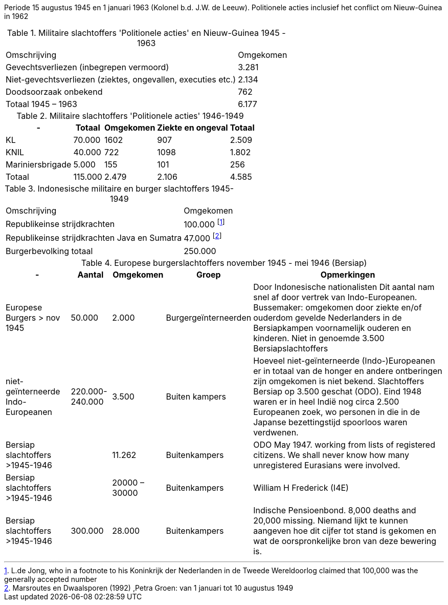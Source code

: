 //= Slachtoffers in NEI
//pow_nei

// tag::45-63[]
Periode 15 augustus 1945 en 1 januari 1963 (Kolonel b.d. J.W. de Leeuw). 
Politionele acties  inclusief het conflict om Nieuw-Guinea in 1962

.Militaire slachtoffers 'Politionele acties' en  Nieuw-Guinea 1945 - 1963
[cols="~,~",%autowidth]
|===
|Omschrijving|Omgekomen 
|Gevechtsverliezen (inbegrepen vermoord)	|3.281
|Niet-gevechtsverliezen (ziektes, ongevallen, executies etc.)	|2.134
|Doodsoorzaak onbekend	|762
>|Totaal 1945 – 1963	|6.177
|===
// end::45-63[]

// tag::polactie[]
.Militaire slachtoffers 'Politionele acties' 1946-1949
[cols="~,~,~,~,~",%autowidth]
|===
|-|Totaal	|Omgekomen | Ziekte en ongeval | Totaal

|KL             |70.000	|1602 |907 | 2.509
|KNIL           |40.000	|722 |1098 | 1.802
|Mariniersbrigade|5.000	 |155 |101 | 256
>|Totaal | 115.000 | 2.479 | 2.106 | 4.585
|===
// end::polactie[]

// tag::indon[]
.Indonesische militaire en burger slachtoffers 1945-1949
[cols="~,~",%autowidth]
|===
|Omschrijving|Omgekomen 
|Republikeinse strijdkrachten|100.000 footnote:[L.de Jong, who in a footnote to his Koninkrijk der Nederlanden in de Tweede Wereldoorlog claimed that 100,000 was the generally accepted number]
|Republikeinse strijdkrachten Java en Sumatra | 47.000 footnote:[Marsroutes en Dwaalsporen (1992) ,Petra Groen: van 1 januari tot 10 augustus 1949]
//|burgerbevolking op Java |10.000 - 20.000
|Burgerbevolking totaal|250.000 
|===
// end::indon[]


// tag::eur4546[]
.Europese burgerslachtoffers november 1945 - mei 1946 (Bersiap)
[cols="~,~,~,~,~",options=header,%autowidth]
|===
|- | Aantal| Omgekomen | Groep | Opmerkingen
|Europese Burgers > nov 1945	|50.000	|2.000 |Burgergeïnterneerden |
Door Indonesische nationalisten Dit aantal nam snel af door vertrek van Indo-Europeanen. Bussemaker: omgekomen door ziekte en/of ouderdom gevelde Nederlanders in de Bersiapkampen voornamelijk ouderen en kinderen. Niet in genoemde 3.500 Bersiapslachtoffers

|niet-geïnterneerde Indo-Europeanen	|220.000-240.000	|3.500	|Buiten kampers	|Hoeveel niet-geïnterneerde (Indo-)Europeanen er in totaal van de honger en andere ontberingen zijn omgekomen is niet bekend.  Slachtoffers Bersiap op 3.500 geschat (ODO). Eind 1948 waren er in heel Indië nog circa 2.500 Europeanen zoek, wo personen in die in de Japanse bezettingstijd spoorloos waren verdwenen. 

|Bersiap slachtoffers >1945-1946	|	|11.262	|Buitenkampers |ODO  May 1947. working from lists of registered citizens. We shall never know how many unregistered Eurasians were involved.

|Bersiap slachtoffers >1945-1946	|	|20000 – 30000	|Buitenkampers | William H Frederick (I4E)

|Bersiap slachtoffers >1945-1946	|300.000	|28.000	|Buitenkampers |Indische Pensioenbond. 8,000 deaths and 20,000 missing. Niemand lijkt te kunnen aangeven hoe dit cijfer tot stand is gekomen en wat de oorspronkelijke bron van deze bewering is.
|===
// end::eur4546[]